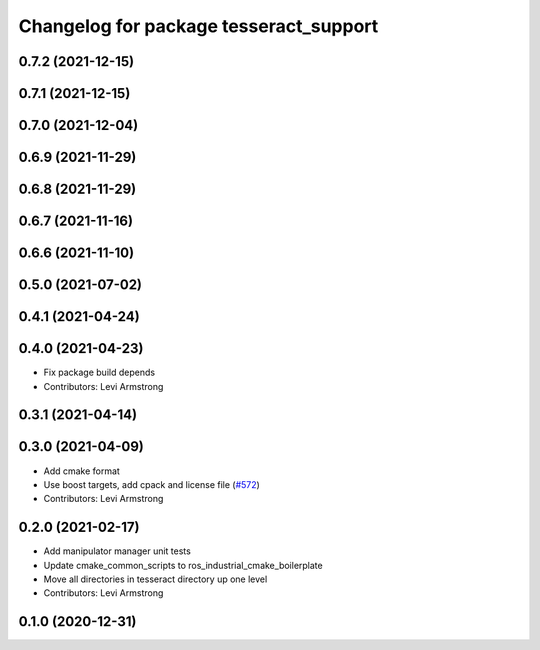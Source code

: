 ^^^^^^^^^^^^^^^^^^^^^^^^^^^^^^^^^^^^^^^
Changelog for package tesseract_support
^^^^^^^^^^^^^^^^^^^^^^^^^^^^^^^^^^^^^^^

0.7.2 (2021-12-15)
------------------

0.7.1 (2021-12-15)
------------------

0.7.0 (2021-12-04)
------------------

0.6.9 (2021-11-29)
------------------

0.6.8 (2021-11-29)
------------------

0.6.7 (2021-11-16)
------------------

0.6.6 (2021-11-10)
------------------

0.5.0 (2021-07-02)
------------------

0.4.1 (2021-04-24)
------------------

0.4.0 (2021-04-23)
------------------
* Fix package build depends
* Contributors: Levi Armstrong

0.3.1 (2021-04-14)
------------------

0.3.0 (2021-04-09)
------------------
* Add cmake format
* Use boost targets, add cpack and license file (`#572 <https://github.com/ros-industrial-consortium/tesseract/issues/572>`_)
* Contributors: Levi Armstrong

0.2.0 (2021-02-17)
------------------
* Add manipulator manager unit tests
* Update cmake_common_scripts to ros_industrial_cmake_boilerplate
* Move all directories in tesseract directory up one level
* Contributors: Levi Armstrong

0.1.0 (2020-12-31)
------------------
